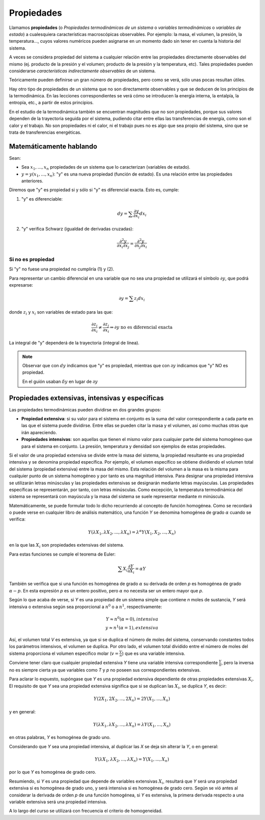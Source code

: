 Propiedades
===========

Llamamos **propiedades** (o *Propiedades termodinámicas de un sistema* o *variables termodinámicas* o *variables de estado*) a cualesquiera características macroscópicas observables. Por ejemplo: la masa, el volumen, la presión, la temperatura..., cuyos valores numéricos pueden asignarse en un momento dado sin tener en cuenta la historia del sistema. 


A veces se considera propiedad del sistema a cualquier relación entre las propiedades directamente observables del mismo (ej. producto de la presión y el volumen; producto de la presión y la temperatura, etc). Tales propiedades pueden considerarse *características indirectamente observables* de un sistema. 

Teóricamente pueden definirse un gran número de propiedades, pero como se verá, sólo unas pocas resultan útiles. 

Hay otro tipo de propiedades de un sistema que no son directamente observables y que se deducen de los principios de la termodinámica. En las lecciones correspondientes se verá cómo se introducen la energía interna, la entalpía, la entropía, etc., a partir de estos principios.

En el estudio de la termodinámica también se encuentran magnitudes que no son propiedades, porque sus valores dependen de la trayectoria seguida por el sistema, pudiendo citar entre ellas las transferencias de energía, como son el calor y el trabajo. No son propiedades ni el calor, ni el trabajo pues no es algo que sea propio del sistema, sino que se trata de transferencias energéticas.


Matemáticamente hablando
------------------------

Sean:

* Sea :math:`x_1, ..., x_n` propiedades de un sistema que lo caracterizan (variables de estado).
* :math:`y=y(x_1, ..., x_n)`: "y" es una nueva propiedad (función de estado). Es una relación entre las propiedades anteriores.


Diremos que "y" es propiedad si y sólo si "y" es diferencial exacta. Esto es, cumple:

1. "y" es diferenciable:

.. math::

   dy = \sum \frac{\partial y }{\partial x_i} dx_i

2. "y" verifica Schwarz (igualdad de derivadas cruzadas):

.. math::

   \frac{\partial^2y}{\partial x_i \partial x_j} = \frac{\partial^2y}{\partial x_j \partial x_i}

Si no es propiedad
^^^^^^^^^^^^^^^^^^

Si "y" no fuese una propiedad no cumpliría (1) y (2).



Para representar un cambio diferencial en una variable que no sea una propiedad se utilizará el símbolo :math:`\partial y`, que podrá expresarse:

.. math::

   \partial y = \sum z_i dx_i
   
donde :math:`z_i` y :math:`x_i` son variables de estado para las que:


.. math::

  \frac{\partial z_i}{\partial x_i} \neq \frac{\partial z_j}{\partial x_i} \Rightarrow \partial y \text{ no es diferencial exacta}
  
La integral de "y" dependerá de la trayectoria (integral de línea).

.. note::

   Observar que con :math:`dy` indicamos que "y" es propiedad, mientras que con :math:`\partial y` indicamos que "y" NO es propiedad.
   
   En el guión usaban :math:`\delta y` en lugar de :math:`\partial y`

Propiedades extensivas, intensivas y específicas
------------------------------------------------

Las propiedades termodinámicas pueden dividirse en dos grandes grupos:

* **Propiedad extensiva**: si su valor para el sistema en conjunto es la suma del valor correspondiente a cada parte en las que el sistema puede dividirse. Entre ellas se pueden citar la masa y el volumen, así como muchas otras que irán apareciendo.
* **Propiedades intensivas**: son aquellas que tienen el mismo valor para cualquier parte del sistema homogéneo que para el sistema en conjunto. La presión, temperatura y densidad son ejemplos de estas propiedades.

Si el valor de una propiedad extensiva se divide entre la masa del sistema, la propiedad resultante es una propiedad intensiva y se denomina propiedad específica. Por ejemplo, el volumen específico se obtiene dividiendo el volumen total del sistema (propiedad extensiva) entre la masa del mismo. Esta relación del volumen a la masa es la misma para cualquier punto de un sistema homogéneo y por tanto es una magnitud intensiva. Para designar una propiedad intensiva se utilizarán letras minúsculas y las propiedades extensivas se designarán mediante letras mayúsculas. Las propiedades específicas se representarán, por tanto, con letras minúsculas. Como excepción, la temperatura termodinámica del sistema se representará con mayúscula y la masa del sistema se suele representar mediante *m* minúscula.

Matemáticamente, se puede formular todo lo dicho recurriendo al concepto de función homogénea. Como se recordará o puede verse en cualquier libro de análisis matemático, una función *Y* se denomina homogénea de grado :math:`\alpha` cuando se verifica:

.. math::

   Y(\lambda X_1, \lambda X_2, ..., \lambda X_n) = \lambda^\alpha Y(X_1, X_2, ..., X_n)

en la que las :math:`X_i` son propiedades extensivas del sistema.

Para estas funciones se cumple el teorema de Euler:

.. math::

   \sum X_i \frac{\partial Y}{\partial X_i} = \alpha Y

También se verifica que si una función es homogénea de grado :math:`\alpha`  su derivada de orden *p* es homogénea de grado :math:`\alpha -p`. En esta expresión *p* es un entero positivo, pero :math:`\alpha` no necesita ser un entero mayor que *p*.

Según lo que acaba de verse, si *Y* es una propiedad de un sistema simple que contiene *n* moles de sustancia, *Y* será intensiva o extensiva según sea proporcional a :math:`n^0` o a :math:`n^1`, respectivamente:

.. math::

   Y \approx n^0 (\alpha = 0), intensiva\\
   y \approx n^1 (\alpha = 1), extensiva

Así, el volumen total *V* es extensiva, ya que si se duplica el número de moles del sistema, conservando constantes todos los parámetros intensivos, el volumen se duplica. Por otro lado, el volumen total dividido entre el número de moles del sistema proporciona el volumen específico molar (:math:`v = \frac{V}{n}`) que es una variable intensiva.

Conviene tener claro que cualquier propiedad extensiva *Y* tiene una variable intensiva correspondiente :math:`\frac{Y}{n}`, pero la inversa no es siempre cierta ya que variables como *T* y *p* no poseen sus correspondientes extensivas.

Para aclarar lo expuesto, supóngase que *Y* es una propiedad extensiva dependiente de otras propiedades extensivas :math:`X_i`. El requisito de que *Y* sea una propiedad extensiva significa que si se duplican las :math:`X_i`, se duplica *Y*, es decir:

.. math::

   Y( 2X_1, 2X_2, ..., 2X_n) = 2 Y(X_1, ..., X_n)

y en general:

.. math::

   Y(\lambda X_1,\lambda X_2, ..., \lambda X_n) = \lambda Y(X_1, ..., X_n)

en otras palabras, *Y* es homogénea de grado uno.

Considerando que *Y* sea una propiedad intensiva, al duplicar las *X* se deja sin alterar la *Y*, o en general:

.. math::

   Y(\lambda X_1,\lambda X_2, ..., \lambda X_n) = Y(X_1, ..., X_n)


por lo que *Y* es homogénea de grado cero.

Resumiendo, si *Y* es una propiedad que depende de variables extensivas :math:`X_i`, resultará que *Y* será una propiedad extensiva si es homogénea de grado uno, y será intensiva si es homogénea de grado cero. Según se vió antes al considerar la derivada de orden *p* de una función homogénea, si *Y* es extensiva, la primera derivada respecto a una variable extensiva será una propiedad intensiva.

A lo largo del curso se utilizará con frecuencia el criterio de homogeneidad.
